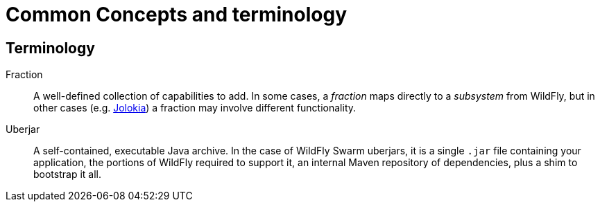 = Common Concepts and terminology

== Terminology

Fraction:: A well-defined collection of capabilities to add.  In some cases, a _fraction_ maps directly to a _subsystem_ from WildFly, but in other cases (e.g. <<fake/../advanced/jolokia.adoc#,Jolokia>>) a fraction may involve different functionality.

Uberjar:: A self-contained, executable Java archive. In the case of WildFly Swarm uberjars, it is a single `.jar` file containing your application, the portions of WildFly required to support it, an internal Maven repository of dependencies, plus a shim to bootstrap it all.
